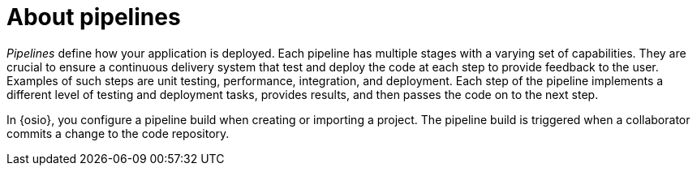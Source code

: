 [id="about_pipelines"]
= About pipelines

_Pipelines_ define how your application is deployed. Each pipeline has multiple stages with a varying set of capabilities. They are crucial to ensure a continuous delivery system that test and deploy the code at each step to provide feedback to the user. Examples of such steps are unit testing, performance, integration, and deployment. Each step of the pipeline implements a different level of testing and deployment tasks, provides results, and then passes the code on to the next step.

In {osio}, you configure a pipeline build when creating or importing a project. The pipeline build is triggered when a collaborator commits a change to the code repository.
